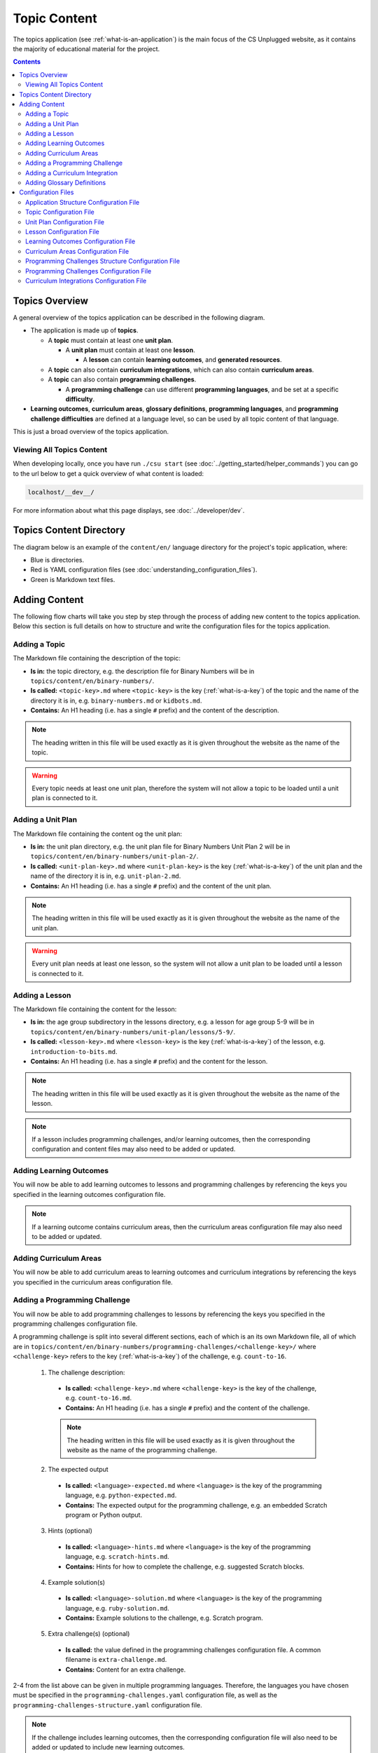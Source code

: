 Topic Content
##############################################################################

The topics application (see :ref:`what-is-an-application`) is the main focus of
the CS Unplugged website, as it contains the majority of educational material
for the project.

.. contents:: Contents
  :local:

Topics Overview
==============================================================================

A general overview of the topics application can be described in the following
diagram.

.. The following image can copied for be edits here: https://goo.gl/Vjv6XV
.. image:: ../_static/img/topics_overview_diagram.png
  :alt: A diagram providing an overview of topics application content

- The application is made up of **topics**.

  - A **topic** must contain at least one **unit plan**.

    - A **unit plan** must contain at least one **lesson**.

      - A **lesson** can contain **learning outcomes**, and
        **generated resources**.

  - A **topic** can also contain **curriculum integrations**, which can also contain
    **curriculum areas**.

  - A **topic** can also contain **programming challenges**.

    - A **programming challenge** can use different **programming languages**, and be set at
      a specific **difficulty**.

- **Learning outcomes**, **curriculum areas**, **glossary definitions**,
  **programming languages**, and **programming challenge difficulties** are
  defined at a language level, so can be used by all topic content
  of that language.

This is just a broad overview of the topics application.

Viewing All Topics Content
------------------------------------------------------------------------------

When developing locally, once you have run ``./csu start`` (see
:doc:`../getting_started/helper_commands`) you can go to the url below to get a
quick overview of what content is loaded:

.. code-block:: none

  localhost/__dev__/

For more information about what this page displays, see :doc:`../developer/dev`.

.. _topics-directory-structure:

Topics Content Directory
==============================================================================

The diagram below is an example of the ``content/en/`` language directory for
the project's topic application, where:

- Blue is directories.
- Red is YAML configuration files (see :doc:`understanding_configuration_files`).
- Green is Markdown text files.

.. raw:: html
  :file: ../_static/html_snippets/topics_content_directory_tree.html

.. _adding-topics-content:

Adding Content
==============================================================================

The following flow charts will take you step by step through the process of adding new
content to the topics application. Below this section is full details on how to structure
and write the configuration files for the topics application.

.. _adding-a-topic:

Adding a Topic
------------------------------------------------------------------------------

.. The following image can copied for be edits here: https://goo.gl/Vjv6XV
.. The image is included as raw HTML because it has clickable nodes.
.. raw:: html

  <map name="topics-map">
    <area shape="rect" coords="240,308,317,343" href="#topic-configuration-file">
    <area shape="rect" coords="240,410,317,445" href="#application-structure-configuration-file">
    <area shape="rect" coords="240,513,317,550" href="#adding-a-unit-plan">
    <area shape="rect" coords="240,615,317,650" href="../getting_started/helper_commands.html#update">
  </map>
  <img src="../_static/img/topics_adding_topic_flowchart.png" usemap="#topics-map">

The Markdown file containing the description of the topic:

- **Is in:** the topic directory, e.g. the description file for
  Binary Numbers will be in ``topics/content/en/binary-numbers/``.
- **Is called:** ``<topic-key>.md`` where ``<topic-key>`` is the key
  (:ref:`what-is-a-key`) of the topic and the name of the directory it is in,
  e.g. ``binary-numbers.md`` or ``kidbots.md``.
- **Contains:** An H1 heading (i.e. has a single ``#`` prefix) and the content
  of the description.

.. note ::

  The heading written in this file will be used exactly as it is given
  throughout the website as the name of the topic.

.. warning::

  Every topic needs at least one unit plan, therefore the system will not allow
  a topic to be loaded until a unit plan is connected to it.

.. _adding-a-unit-plan:

Adding a Unit Plan
------------------------------------------------------------------------------

.. The following image can copied for be edits here: https://goo.gl/Vjv6XV
.. The image is included as raw HTML because it has clickable nodes.
.. raw:: html

  <map name="unit-plan-map">
    <area shape="rect" coords="240,430,317,465" href="#unit-plan-configuration-file">
    <area shape="rect" coords="240,540,317,575" href="#topic-configuration-file">
    <area shape="rect" coords="240,640,317,675" href="#adding-a-lesson">
    <area shape="rect" coords="240,745,317,780" href="../getting_started/helper_commands.html#update">
  </map>
  <img src="../_static/img/topics_adding_unit_plan_flowchart.png" usemap="#unit-plan-map">

The Markdown file containing the content og the unit plan:

- **Is in:** the unit plan directory, e.g. the unit plan file for Binary Numbers
  Unit Plan 2 will be in ``topics/content/en/binary-numbers/unit-plan-2/``.
- **Is called:** ``<unit-plan-key>.md`` where ``<unit-plan-key>`` is the key
  (:ref:`what-is-a-key`) of the unit plan and the name of the directory it is
  in, e.g. ``unit-plan-2.md``.
- **Contains:** An H1 heading (i.e. has a single ``#`` prefix) and the content
  of the unit plan.

.. note::

  The heading written in this file will be used exactly as it is given
  throughout the website as the name of the unit plan.

.. warning::

  Every unit plan needs at least one lesson, so the system will not allow a
  unit plan to be loaded until a lesson is connected to it.

.. _adding-a-lesson:

Adding a Lesson
------------------------------------------------------------------------------

.. The following image can copied for be edits here: https://goo.gl/Vjv6XV
.. The image is included as raw HTML because it has clickable nodes.
.. raw:: html

  <map name="lesson-map">
    <area shape="rect" coords="237,310,317,352" href="#lesson-configuration-file">
    <area shape="rect" coords="237,420,317,456" href="#unit-plan-configuration-file">
    <area shape="rect" coords="237,525,317,560" href="../getting_started/helper_commands.html#update">
  </map>
  <img src="../_static/img/topics_adding_lesson_flowchart.png" usemap="#lesson-map">

The Markdown file containing the content for the lesson:

- **Is in:** the age group subdirectory in the lessons directory, e.g. a lesson
  for age group 5-9 will be in
  ``topics/content/en/binary-numbers/unit-plan/lessons/5-9/``.
- **Is called:** ``<lesson-key>.md`` where ``<lesson-key>`` is the key
  (:ref:`what-is-a-key`) of the lesson, e.g. ``introduction-to-bits.md``.
- **Contains:** An H1 heading (i.e. has a single ``#`` prefix) and the content
  for the lesson.

.. note::

  The heading written in this file will be used exactly as it is given
  throughout the website as the name of the lesson.

.. note::

  If a lesson includes programming challenges, and/or learning outcomes, then
  the corresponding configuration and content files may also need to be added
  or updated.

.. _adding-learning-outcomes:

Adding Learning Outcomes
------------------------------------------------------------------------------

.. The following image can copied for be edits here: https://goo.gl/Vjv6XV
.. The image is included as raw HTML because it has clickable nodes.
.. raw:: html

  <map name="learning-outcomes-map">
    <area shape="rect" coords="240,100,317,135" href="#learning-outcomes-configuration-file">
    <area shape="rect" coords="240,210,317,245" href="#application-structure-configuration-file">
    <area shape="rect" coords="555,200,633,235" href="#learning-outcomes-configuration-file">
    <area shape="rect" coords="240,330,317,362" href="../getting_started/helper_commands.html#update">
  </map>
  <img src="../_static/img/topics_adding_learning_outcomes_flowchart.png" usemap="#learning-outcomes-map">

You will now be able to add learning outcomes to lessons and programming
challenges by referencing the keys you specified in the learning outcomes configuration
file.

.. note::

  If a learning outcome contains curriculum areas, then the curriculum areas
  configuration file may also need to be added or updated.

.. _adding-curriculum-areas:

Adding Curriculum Areas
------------------------------------------------------------------------------

.. The following image can copied for be edits here: https://goo.gl/Vjv6XV
.. The image is included as raw HTML because it has clickable nodes.
.. raw:: html

  <map name="curriculum-areas-map">
    <area shape="rect" coords="240,100,317,135" href="#curriculum-areas-configuration-file">
    <area shape="rect" coords="240,210,317,245" href="#application-structure-configuration-file">
    <area shape="rect" coords="560,200,642,232" href="#curriculum-areas-configuration-file">
    <area shape="rect" coords="240,330,317,362" href="../getting_started/helper_commands.html#update">
  </map>
  <img src="../_static/img/topics_adding_curriculum_areas_flowchart.png" usemap="#curriculum-areas-map">

You will now be able to add curriculum areas to learning outcomes and curriculum
integrations by referencing the keys you specified in the curriculum areas
configuration file.

.. _adding-a-programming-challenge:

Adding a Programming Challenge
------------------------------------------------------------------------------

.. The following image can copied for be edits here: https://goo.gl/Vjv6XV
.. The image is included as raw HTML because it has clickable nodes.
.. raw:: html

  <map name="programming-challenges-map">
    <area shape="rect" coords="554,470,633,505" href="#programming-challenges-configuration-file">
    <area shape="rect" coords="240,572,317,605" href="#programming-challenges-configuration-file">
    <area shape="rect" coords="240,694,317,727" href="#topic-configuration-file">
    <area shape="rect" coords="240,833,317,867" href="#programming-challenges-structure-configuration-file">
    <area shape="rect" coords="240,995,317,1030" href="../getting_started/helper_commands.html#update">
  </map>
  <img src="../_static/img/topics_adding_programming_challenges_flowchart.png" usemap="#programming-challenges-map">

You will now be able to add programming challenges to lessons by referencing the
keys you specified in the programming challenges configuration file.

A programming challenge is split into several different sections, each of which
is an its own Markdown file, all of which are in
``topics/content/en/binary-numbers/programming-challenges/<challenge-key>/``
where ``<challenge-key>`` refers to the key (:ref:`what-is-a-key`) of the
challenge, e.g. ``count-to-16``.

    1. The challenge description:

      - **Is called:** ``<challenge-key>.md`` where ``<challenge-key>`` is the key
        of the challenge, e.g. ``count-to-16.md``.
      - **Contains:** An H1 heading (i.e. has a single ``#`` prefix) and the content
        of the challenge.

      .. note::

        The heading written in this file will be used exactly as it is given
        throughout the website as the name of the programming challenge.

    2. The expected output

      - **Is called:** ``<language>-expected.md`` where ``<language>`` is the key
        of the programming language, e.g. ``python-expected.md``.
      - **Contains:** The expected output for the programming challenge, e.g. an
        embedded Scratch program or Python output.

    3. Hints (optional)

      - **Is called:** ``<language>-hints.md`` where ``<language>`` is the key
        of the programming language, e.g. ``scratch-hints.md``.
      - **Contains:** Hints for how to complete the challenge, e.g. suggested
        Scratch blocks.

    4. Example solution(s)

      - **Is called:** ``<language>-solution.md`` where ``<language>`` is the key
        of the programming language, e.g. ``ruby-solution.md``.
      - **Contains:** Example solutions to the challenge, e.g. Scratch program.

    5. Extra challenge(s) (optional)

      - **Is called:** the value defined in the programming challenges
        configuration file.
        A common filename is ``extra-challenge.md``.
      - **Contains:** Content for an extra challenge.

2-4 from the list above can be given in multiple programming languages.
Therefore, the languages you have chosen must be specified in the
``programming-challenges.yaml`` configuration file, as well as the
``programming-challenges-structure.yaml`` configuration file.

.. note::

  If the challenge includes learning outcomes, then the corresponding configuration
  file will also need to be added or updated to include new learning outcomes.

.. _adding-a-curriculum-integration:

Adding a Curriculum Integration
------------------------------------------------------------------------------

.. The following image can copied for be edits here: https://goo.gl/Vjv6XV
.. The image is included as raw HTML because it has clickable nodes.
.. raw:: html

  <map name="curriculum-integrations-map">
    <area shape="rect" coords="568,350,645,385" href="#curriculum-integrations-configuration-file">
    <area shape="rect" coords="240,450,317,485" href="#curriculum-integrations-configuration-file">
    <area shape="rect" coords="240,565,317,600" href="#topic-configuration-file">
    <area shape="rect" coords="240,675,317,710" href="../getting_started/helper_commands.html#update">
  </map>
  <img src="../_static/img/topics_adding_curriculum_integrations_flowchart.png" usemap="#curriculum-integrations-map">

The Markdown file containing the content of the curriculum integration:

- **Is in:** the curriculum integration directrory, e.g. curriculum integrations
  in Binary Numbers will be in
  ``topics/content/en/binary-numbers/curriculum-integrations/``.
- **Is called:** ``<integration-key>.md`` where ``<integration-key>`` is the key
  (:ref:`what-is-a-key`) of the curriculum integration, e.g. ``whose-cake-is-it.md``.
- **Contains:** An H1 heading (i.e. has a single ``#`` prefix) and the content
  of the integration.

.. note ::

  If the integration includes curriculum areas and/or prerequisite lessons,
  then the corresponding configuration and content files will also need to be added.

.. _adding-glossary-definitions:

Adding Glossary Definitions
------------------------------------------------------------------------------

.. The following image can copied for be edits here: https://goo.gl/Vjv6XV
.. The image is included as raw HTML because it has clickable nodes.
.. raw:: html

  <map name="glossary-definitions-map">
    <area shape="rect" coords="240,110,317,145" href="#application-structure-configuration-file">
    <area shape="rect" coords="240,320,320,350" href="#glossary-definitions-markdown-file">
    <area shape="rect" coords="240,430,319,462" href="../getting_started/helper_commands.html#update">
  </map>
  <img src="../_static/img/topics_adding_glossary_definitions_flowchart.png" usemap="#glossary-definitions-map">

.. _glossary-definitions-markdown-file:

Each glossary definition requires a Markdown file within the glossary
folder, with the filename as the glossary key.
When linking text to a glossary definition, the key is used as the identifier.
For example, with the key ``pixel``, then a file ``pixel.md`` is
expected.

Each Markdown file should start with a heading containing the glossary term
(this should be capitalized and include any required punctuation), followed
by the term's definition.

Continuing the ``pixel.md`` example from above, this could be the possible
contents of that file.

.. code-block:: none

    # Pixel

    This term is an abbreviation of picture element, the name given to the
    tiny squares that make up a grid that is used to represent images on a
    computer.

Configuration Files
==============================================================================

This section details configuration files within the ``content`` directory for a specific
language.
These files are in YAML format. If you are not familiar with YAML, see
:doc:`understanding_configuration_files`.

The diagram below shows an example of YAML file locations for the
``content/en/`` language directory, where:

- Blue is directories.
- Red is YAML configuration files.

.. raw:: html
  :file: ../_static/html_snippets/topics_content_directory_tree_only_yaml.html

In the following sections, each configuration file is exaplained in more detail.

.. note::

  - Some of the keys (:ref:`what-is-a-key`) have angle brackets around them,
    ``<like so>``. This means that they are variables and you can call them
    whatever you like in your configuration file (without the angle brackets).

.. _application-structure-file:

Application Structure Configuration File
------------------------------------------------------------------------------

- **File Name:** ``structure.yaml``

- **Location:** ``topics/content/<language>/``

- **Purpose:** Defines the top level configuration files to process for defining
  the content of the topics application.

- **Required Fields:**

  - ``topics:`` A list of file paths to topic configuration files.

- **Optional Fields:**

    - ``learning-outcomes:`` The path to the learning outcomes configuration file.
    - ``curriculum-areas:`` The path to the curriculum areas configuration file.
    - ``programming-challenges-structure:`` The path to the programming exercies structure
      configuration file.
    - ``glossary-folder:`` The folder name that contains the Markdown files for
      glossary definitions.

A complete application structure file may look like the following:

.. code-block:: yaml

  topics:
    - binary-numbers
    - error-detection-correction

  learning-outcomes: learning-outcomes.yaml
  curriculum-areas: curriculum-areas.yaml
  programming-challenges-structure: programming-challenges-structure.yaml

  glossary-folder: glossary

.. _topic-file:

Topic Configuration File
------------------------------------------------------------------------------

- **File Name:** ``<topic-key>.yaml``

- **Location:** ``topic/content/<language>/<topic-key>/``

- **Referenced In:** ``topic/content/<launguage>/structure.yaml``

- **Purpose:** This file defines the attributes of a specific topic, including connected
  unit plan, programming challenge, and curriculum integration configuration files.

- **Required Fields:**

  - ``unit-plans:`` A list of keys, where each key is a unit plan.

- **Optional Fields:**

  - ``icon:`` An image file to be used as the icon for the topic.

  - ``other-resources:`` A Markdown file containing information about other related
    (external) resources.

  - ``programming-challenges:`` The path to the programming challenges configuration file.

  - ``curriculum-integrations:`` The path to the curriculum integrations configuration
    file.

A complete topic structure file may look like the following:

.. code-block:: yaml

  unit-plans:
    - unit-plan
    - unit-plan-2

  icon: img/binary-numbers-0-1.png

  other-resources: other-resources.md

  programming-challenges: programming-challenges/programming-challenges.yaml
  curriculum-integrations: curriculum-integrations/curriculum-integrations.yaml

.. _unit-plan-file:

Unit Plan Configuration File
------------------------------------------------------------------------------

- **File Name:** ``<unit-plan-key>.yaml``

- **Location:** ``topic/content/<language>/<topic-key>/<unit-plan-key>/``

- **Referenced In:** ``topic/content/<language>/<topic-key>/<topic-key>.yaml``

- **Purpose:** This file defines which lessons to use in each age group

  - **Required Fields:**

    - ``lessons:`` The path to the lessons configuration file.

    - ``<age-range>:`` Given as two integers separated by a hyphen (e.g. ``8-10``)

      - **Required Fields:**

        - ``<lesson-key>`` The key for a lesson.


A complete unit plan structure file with multiple lessons may look like the
following:

.. code-block:: yaml
  
  lessons: lessons/lessons.yaml

  7-11:
    - introduction-to-bits
    - how-binary-digits-work
    - bits-and-bytes

  12-99:
    - bits-and-bytes

Lesson Configuration File
------------------------------------------------------------------------------

- **File Name:** ``<lessons>.yaml``

- **Location:** ``topic/content/<language>/<topic-key>/<unit-plan-key>/lessons/``

- **Referenced In:** ``topic/content/<language>/<topic-key>/<unit-plan-key>/<unit-plan-key>.yaml``

- **Purpose:** This file defines all the lessons (and their respective)
  attributes for the unit plan.

  - **Required Fields:**

    - ``<lesson-key>:`` This is the key for the lesson. Each lesson has its own list of
      required and optional fields:

      - **Required Fields:**

        - ``number:`` The number order for this lesson.
          Lessons are grouped by their minimum age and maximum age, then ordered by
          number so lessons in different age groups can use the same number without
          conflict.

      - **Optional Fields:**

        - ``duration``: The estimated time to complete the lesson (in minutes).

        - ``programming-challenges:`` A list of keys corresponding to programming
          challenges.

        - ``learning-outcomes:`` A list of keys corresponding to learning outcomes.

        - ``classroom-resources:`` A list of strings describing the required
          classroom resources.
          The list items must be short (less than 100 characters),
          as this list is displayed on the lesson sidebar.
          If a longer description is required, this should be within the lesson
          text within a panel.

        - ``generated-resources:`` A list of generated CSU resources connected to this
          lesson.

          - **Required Fields:**:

            - ``<resource>``: The key corresponding to the resource.

              - **Required Fields:**:

                - ``description:`` A description of how the resource should be used.

A complete lesson structure file with multiple lessons may look like the
following:

.. code-block:: yaml

  introduction-to-bits:
    number: 1
    programming-challenges:
      - count-to-16
      - count-to-1-million
    learning-outcomes:
      - binary-data-representation
    generated-resources:
      sorting-network:
        description: One per student.
    classroom-resources:
      - Pens and paper
      - Dice

  how-binary-digits-work:
    number: 2
    learning-outcomes:
      - binary-data-representation
      - binary-justify-representation

.. _learning-outcomes-file:

Learning Outcomes Configuration File
------------------------------------------------------------------------------

- **File Name:** ``learning-outcomes.yaml``

- **Location:** ``topics/content/<language>/``

- **Referenced In:** ``topics/content/<language>/structure.yaml``

- **Purpose:** Defines the learning outcomes avilable for all topics.

- **Required Fields:**

  - ``<learning-outcome-key>:`` This is the key for the learning outcome.
    Each learning outcome has its own list of required and optional fields:

    - **Required Fields:**

      - ``text:`` The text of the learning outcome (this is what will
        be displayed to the user).

    - **Optional Fields:**

      - ``curriculum-areas:`` A list of curriculum area key (see example file below).

A complete learning outcome structure file may look like the following:

.. code-block:: yaml

  no-physical-zeros-ones:
    text: Justify why there aren’t actual 0’s and 1’s zooming around inside a computer.
    curriculum-areas:
      - computational-thinking

  binary-correct-representation:
    text: Argue that 0’s and 1’s are still a correct way to represent what is stored in the computer.
    curriculum-areas:
      - computational-thinking
      - data-representation

  maths-comparing-numbers:
    text: Compare numbers
    curriculum-areas:
      - numeracy

.. _curriculum-areas-file:

Curriculum Areas Configuration File
------------------------------------------------------------------------------

- **File Name:** ``curriculum-areas.yaml``

- **Location:** ``topics/content/<language>/``

- **Referenced In:** ``topics/content/<language>/structure.yaml``

- **Purpose:** Defines the curriculum areas available for all topics.

- **Required Fields:**

  - ``<curriculum-area-name>:`` This is the key for the curriculum area. Each curriculum
    area has its own list of required and optional fields:

    - **Required Fields:**

      - ``name:`` The name of the curriculum area (this is what will be displayed to the
        user).
      - ``colour:`` The CSS colour class to use for colouring the curriculum
        area badge on the website.
        This colour is also applied to all children of curriculum area.

        Available colours include:

        - ``blue``
        - ``green``
        - ``light-purple``
        - ``orange``
        - ``pink``
        - ``purple``
        - ``red``
        - ``teal``
        - ``yellow``

        These colours are defined in: ``csunplugged/static/scss/website.scss``.

    - **Optional Fields:**

      - ``children:`` A list of sub-curriculum areas (see example file below). Each child
        requires a ``name`` field.

An example curriculum areas file with multiple curriculums may look like
the following:

.. code-block:: yaml

  maths:
    name: Maths
    colour: green
    children:
      geometry:
        name: Geometry
      algebra:
        name: Algebra

  science:
    name: Science
    colour: blue

  art:
    name: Art
    colour: teal

.. note::

  The maximum depth for children is one, that is, children curriculum areas
  cannot have children.

.. note::

  When including a curriculum area in another configuration file, adding a child
  curriculum area will automatically add the parent curriculum area, you do not need to
  specify this manually. For example, adding ``geometry`` means that ``maths`` is
  automatically included.

.. _programming-challenges-structure-file:

Programming Challenges Structure Configuration File
------------------------------------------------------------------------------

- **File Name:** ``programming-challenges-structure.yaml``

- **Location:** ``topics/content/<language>/``

- **Referenced In:** ``topics/content/<language>/structure.yaml``

- **Purpose:** This file defines the structure of programming challenges for all
  topics.

- **Required Fields:**

  - ``languages:`` A list of languages that programming challenges can be given in.

    - **Required Fields:**

      - ``<language-name>:`` This is the key for the language. Each language has its own
        list of required and optional fields:

        - **Required Fields:**

          - ``name:`` The name of the programming language (this is what will be
            displayed to the user).

          - ``number:`` A number used for ordering programming languages.
            Languages are sorted in ascending numbers (smallest to largest).

        - **Optional Fields:**

          - ``icon:`` An image file to be used as the icon for the language.

  - ``difficulties:`` A list of difficulties programming challenges can be labelled as.

    - **Required Fields:**

      - ``<level>:`` An integer value.

        - **Required Fields:**

        - ``name:`` The name of the difficulty level (this is what will be displayed to
          the user).

A complete programming challenge structure file may look like the following:

.. code-block:: yaml

  language:
    scratch:
      name: Scratch
      number: 1
      icon: img/scratch-cat.png
    ruby:
      name: Ruby
      number: 2

  difficulties:
    1:
      name: Beginner
    2:
      name: Intermediate
    3:
      name: Advanced

.. _programming-challenges-file:

Programming Challenges Configuration File
------------------------------------------------------------------------------

- **File Name:** ``programming-challenges.yaml``

- **Location:** ``topics/content/<language>/<topic-key>/programming-challenges/``

- **Referenced In:** ``topics/content/<language>/<topic-key>/<topic-key>.yaml``

- **Purpose:** This file defines the programming challenges (and their respective attributes)
  for a particular topic.

- **Required Fields:**

  - ``<programming-challenge-name>``

    - **Required Fields:**

      - ``challenge-set-number:`` The group of related programming challenges this
        challenge belongs to.

      - ``challenge-number:`` The number order for this programming challenge.
        Challenges are sorted this number.

      - ``difficulty-level:`` A key corresponding to a difficulty level.

      - ``programming-languages:`` A list of keys corresponding to programming languages
        that this challenge is given in.

    - **Optional Fields:**

      - ``learning-outcomes:`` A list of keys corresponding to learning outcomes.

      - ``extra-challenge:`` A Markdown filename containing the content for an
        extra challenge.

A complete programming challenges structure file may look like the following:

.. code-block:: yaml

  count-to-16:
    challenge-set-number: 1
    challenge-number: 1
    difficulty-level: 1
    programming-languages:
      - ruby
      - python
    learning-outcomes:
      - programming-sequence

  count-to-a-million:
    challenge-set-number: 1
    challenge-number: 2
    difficulty-level: 3
    programming-languages:
      - python
    learning-outcomes:
      - programming-basic-logic
    extra-challenge: extra-challenge.md

.. _curriculum-integrations-file:

Curriculum Integrations Configuration File
------------------------------------------------------------------------------

- **File Name:** ``curriculum-intergrations.yaml``

- **Location:** ``topics/content/<language>/<topic-key>/``

- **Referenced In:** ``topics/content/<language>/<topic-key>.yaml``

- **Purpose:** Contains a list of curriculum integrations that can be used to integrate
  the topic with another area in the curriculum.

- **Required Fields:**

  - ``<curriculum-integration>:`` This is the key for the curriculum integration. Each
    curriculum integration has its own list of required and optional fields:

    - **Required Fields:**

      - ``number:`` The number order for this curriculum integration. Curriculum
        integrations are sorted by this number.

      - ``curriculum-areas:`` A list of keys corresponding to other curriculum areas
        that this curriculum integration could be used in.

    - **Optional Fields:**

      - ``prerequisite-lessons:`` A list of unit plan keys containing lessons that are
        expected to be completed before attempting this curriculum integration.

        - **Required Fields:**

          - ``<unit-plan-key>:`` A key corresponding to a unit plan.

            - **Required Fields:**

              - ``<lesson-key>`` A key corresponding to a lesson in the given unit
                plan.

A complete curriculum integration structure file with multiple curriculum integrations
may look like the following:

.. code-block:: yaml

  binary-number-bracelets:
    number: 1
    curriculum-areas:
      - math
      - art
    prerequisite-lessons:
      unit-plan:
        - introduction-to-binary-digits
      unit-plan-2:
        - counting-in-binary

  binary-leap-frog:
    number: 2
    curriculum-areas:
      - math
      - pe
    prerequisite-lessons:
      unit-plan-2:
        - counting-in-binary
